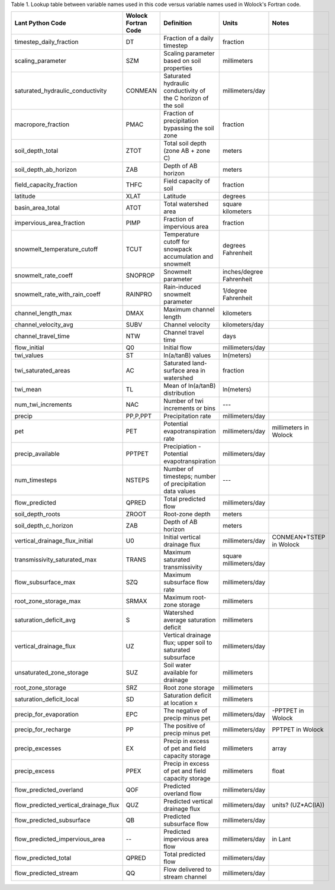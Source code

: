 Table 1. Lookup table between variable names used in this code versus variable
names used in Wolock's Fortran code.

==========================================     =====================     ================================================================     ============================   =======================
Lant Python Code                               Wolock Fortran Code       Definition                                                           Units                          Notes
==========================================     =====================     ================================================================     ============================   =======================
timestep_daily_fraction                        DT                        Fraction of a daily timestep                                         fraction                                             
scaling_parameter                              SZM                       Scaling parameter based on soil properties                           millimeters                                             
saturated_hydraulic_conductivity               CONMEAN                   Saturated hydraulic conductivity of the C horizon of the soil        millimeters/day                                           
macropore_fraction                             PMAC                      Fraction of precipitation bypassing the soil zone                    fraction                                             
soil_depth_total                               ZTOT                      Total soil depth (zone AB + zone C)                                  meters                                                
soil_depth_ab_horizon                          ZAB                       Depth of AB horizon                                                  meters                                               
field_capacity_fraction                        THFC                      Field capacity of soil                                               fraction                                             
latitude                                       XLAT                      Latitude                                                             degrees                                                
basin_area_total                               ATOT                      Total watershed area                                                 square kilometers                                    
impervious_area_fraction                       PIMP                      Fraction of impervious area                                          fraction                                               
snowmelt_temperature_cutoff                    TCUT                      Temperature cutoff for snowpack accumulation and snowmelt            degrees Fahrenheit                                     
snowmelt_rate_coeff                            SNOPROP                   Snowmelt parameter                                                   inches/degree Fahrenheit                              
snowmelt_rate_with_rain_coeff                  RAINPRO                   Rain-induced snowmelt parameter                                      1/degree Fahrenheit                                    
channel_length_max                             DMAX                      Maximum channel length                                               kilometers                                           
channel_velocity_avg                           SUBV                      Channel velocity                                                     kilometers/day                                        
channel_travel_time                            NTW                       Channel travel time                                                  days
flow_initial                                   Q0                        Initial flow                                                         millimeters/day                                        
twi_values                                     ST                        ln(a/tanB) values                                                    ln(meters)                                             
twi_saturated_areas                            AC                        Saturated land-surface area in watershed                             fraction                                              
twi_mean                                       TL                        Mean of ln(a/tanB) distribution                                      ln(meters)                                             
num_twi_increments                             NAC                       Number of twi increments or bins                                     ---                                                     
precip                                         PP,P,PPT                  Precipitation rate                                                   millimeters/day                                       
pet                                            PET                       Potential evapotranspiration rate                                    millimeters/day                millimeters in Wolock     
precip_available                               PPTPET                    Precipiation - Potential evapotranspiration                          millimeters/day
num_timesteps                                  NSTEPS                    Number of timesteps; number of precipitation data values             ---
flow_predicted                                 QPRED                     Total predicted flow                                                 millimeters/day
soil_depth_roots                               ZROOT                     Root-zone depth                                                      meters
soil_depth_c_horizon                           ZAB                       Depth of AB horizon                                                  meters
vertical_drainage_flux_initial                 U0                        Initial vertical drainage flux                                       millimeters/day                CONMEAN*TSTEP in Wolock
transmissivity_saturated_max                   TRANS                     Maximum saturated transmissivity                                     square millimeters/day
flow_subsurface_max                            SZQ                       Maximum subsurface flow rate                                         millimeters/day
root_zone_storage_max                          SRMAX                     Maximum root-zone storage                                            millimeters
saturation_deficit_avg                         S                         Watershed average saturation deficit                                 millimeters 
vertical_drainage_flux                         UZ                        Vertical drainage flux; upper soil to saturated subsurface           millimeters/day
unsaturated_zone_storage                       SUZ                       Soil water available for drainage                                    millimeters
root_zone_storage                              SRZ                       Root zone storage                                                    millimeters
saturation_deficit_local                       SD                        Saturation deficit at location x                                     millimeters
precip_for_evaporation                         EPC                       The negative of precip minus pet                                     millimeters/day                -PPTPET in Wolock
precip_for_recharge                            PP                        The positive of precip minus pet                                     millimeters/day                PPTPET in Wolock
precip_excesses                                EX                        Precip in excess of pet and field capacity storage                   millimeters                    array
precip_excess                                  PPEX                      Precip in excess of pet and field capacity storage                   millimeters                    float
flow_predicted_overland                        QOF                       Predicted overland flow                                              millimeters/day
flow_predicted_vertical_drainage_flux          QUZ                       Predicted vertical drainage flux                                     millimeters/day                units? (UZ*AC(IA))
flow_predicted_subsurface                      QB                        Predicted subsurface flow                                            millimeters/day
flow_predicted_impervious_area                 --                        Predicted impervious area flow                                       millimeters/day                in Lant
flow_predicted_total                           QPRED                     Total predicted flow                                                 millimeters/day            
flow_predicted_stream                          QQ                        Flow delivered to stream channel                                     millimeters/day
==========================================     =====================     ================================================================     ============================   =======================
